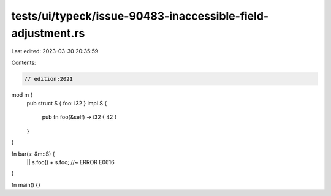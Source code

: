 tests/ui/typeck/issue-90483-inaccessible-field-adjustment.rs
============================================================

Last edited: 2023-03-30 20:35:59

Contents:

.. code-block:: rs

    // edition:2021

mod m {
  pub struct S { foo: i32 }
  impl S {
    pub fn foo(&self) -> i32 { 42 }
  }
}

fn bar(s: &m::S) {
  || s.foo() + s.foo; //~ ERROR E0616
}

fn main() {}


